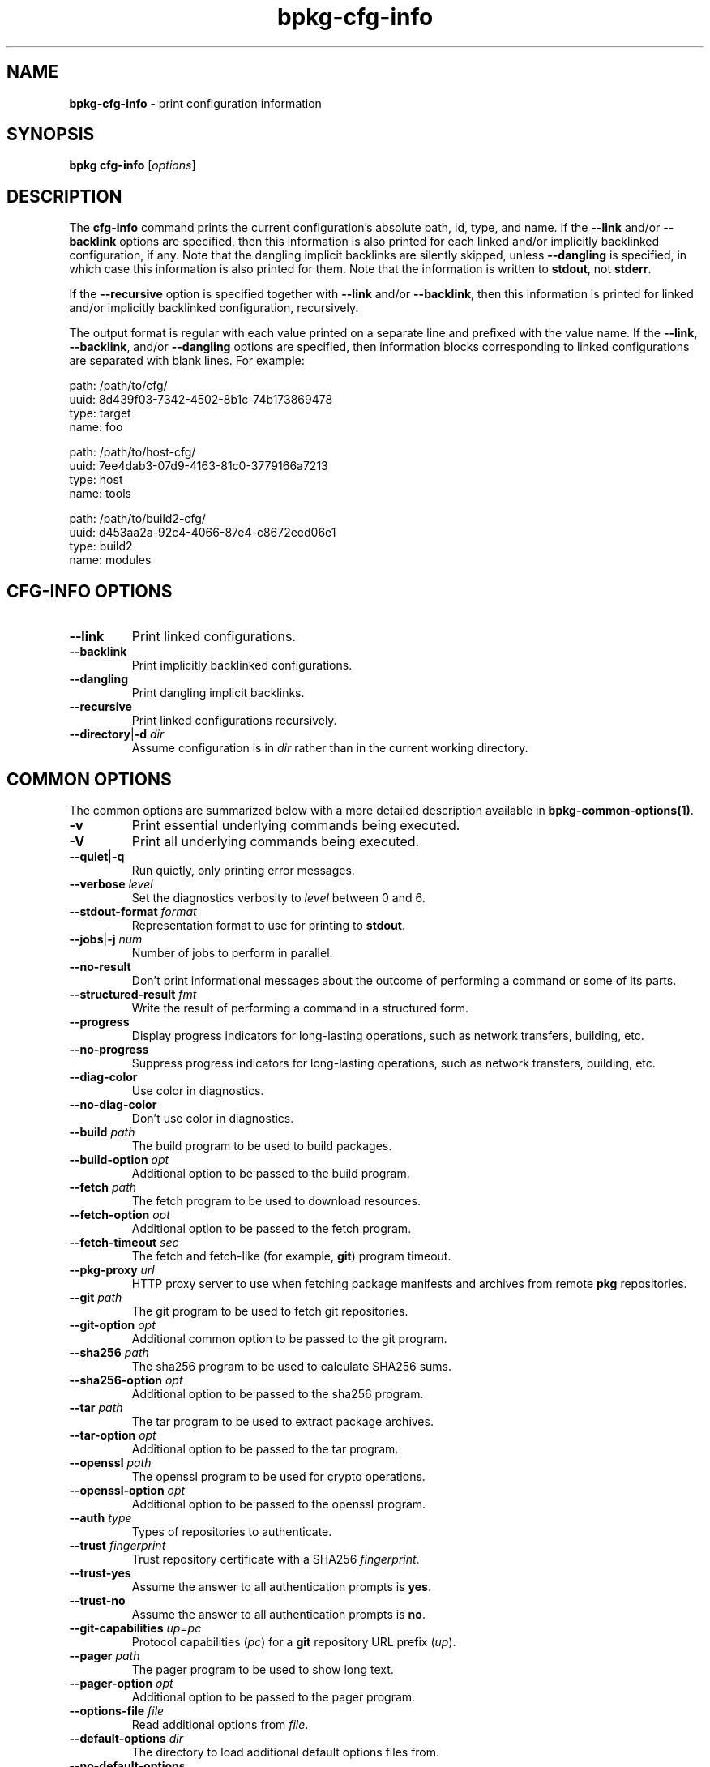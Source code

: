 .\" Process this file with
.\" groff -man -Tascii bpkg-cfg-info.1
.\"
.TH bpkg-cfg-info 1 "June 2024" "bpkg 0.17.0"
.SH NAME
\fBbpkg-cfg-info\fR \- print configuration information
.SH "SYNOPSIS"
.PP
\fBbpkg cfg-info\fR [\fIoptions\fR]\fR
.SH "DESCRIPTION"
.PP
The \fBcfg-info\fR command prints the current configuration's absolute path,
id, type, and name\. If the \fB--link\fR and/or \fB--backlink\fR options are
specified, then this information is also printed for each linked and/or
implicitly backlinked configuration, if any\. Note that the dangling implicit
backlinks are silently skipped, unless \fB--dangling\fR is specified, in which
case this information is also printed for them\. Note that the information is
written to \fBstdout\fR, not \fBstderr\fR\.
.PP
If the \fB--recursive\fR option is specified together with \fB--link\fR and/or
\fB--backlink\fR, then this information is printed for linked and/or
implicitly backlinked configuration, recursively\.
.PP
The output format is regular with each value printed on a separate line and
prefixed with the value name\. If the \fB--link\fR, \fB--backlink\fR, and/or
\fB--dangling\fR options are specified, then information blocks corresponding
to linked configurations are separated with blank lines\. For example:
.PP
.nf
path: /path/to/cfg/
uuid: 8d439f03-7342-4502-8b1c-74b173869478
type: target
name: foo

path: /path/to/host-cfg/
uuid: 7ee4dab3-07d9-4163-81c0-3779166a7213
type: host
name: tools

path: /path/to/build2-cfg/
uuid: d453aa2a-92c4-4066-87e4-c8672eed06e1
type: build2
name: modules
.fi
.SH "CFG-INFO OPTIONS"
.IP "\fB--link\fR"
Print linked configurations\.
.IP "\fB--backlink\fR"
Print implicitly backlinked configurations\.
.IP "\fB--dangling\fR"
Print dangling implicit backlinks\.
.IP "\fB--recursive\fR"
Print linked configurations recursively\.
.IP "\fB--directory\fR|\fB-d\fR \fIdir\fR"
Assume configuration is in \fIdir\fR rather than in the current working
directory\.
.SH "COMMON OPTIONS"
.PP
The common options are summarized below with a more detailed description
available in \fBbpkg-common-options(1)\fP\.
.IP "\fB-v\fR"
Print essential underlying commands being executed\.
.IP "\fB-V\fR"
Print all underlying commands being executed\.
.IP "\fB--quiet\fR|\fB-q\fR"
Run quietly, only printing error messages\.
.IP "\fB--verbose\fR \fIlevel\fR"
Set the diagnostics verbosity to \fIlevel\fR between 0 and 6\.
.IP "\fB--stdout-format\fR \fIformat\fR"
Representation format to use for printing to \fBstdout\fR\.
.IP "\fB--jobs\fR|\fB-j\fR \fInum\fR"
Number of jobs to perform in parallel\.
.IP "\fB--no-result\fR"
Don't print informational messages about the outcome of performing a command
or some of its parts\.
.IP "\fB--structured-result\fR \fIfmt\fR"
Write the result of performing a command in a structured form\.
.IP "\fB--progress\fR"
Display progress indicators for long-lasting operations, such as network
transfers, building, etc\.
.IP "\fB--no-progress\fR"
Suppress progress indicators for long-lasting operations, such as network
transfers, building, etc\.
.IP "\fB--diag-color\fR"
Use color in diagnostics\.
.IP "\fB--no-diag-color\fR"
Don't use color in diagnostics\.
.IP "\fB--build\fR \fIpath\fR"
The build program to be used to build packages\.
.IP "\fB--build-option\fR \fIopt\fR"
Additional option to be passed to the build program\.
.IP "\fB--fetch\fR \fIpath\fR"
The fetch program to be used to download resources\.
.IP "\fB--fetch-option\fR \fIopt\fR"
Additional option to be passed to the fetch program\.
.IP "\fB--fetch-timeout\fR \fIsec\fR"
The fetch and fetch-like (for example, \fBgit\fR) program timeout\.
.IP "\fB--pkg-proxy\fR \fIurl\fR"
HTTP proxy server to use when fetching package manifests and archives from
remote \fBpkg\fR repositories\.
.IP "\fB--git\fR \fIpath\fR"
The git program to be used to fetch git repositories\.
.IP "\fB--git-option\fR \fIopt\fR"
Additional common option to be passed to the git program\.
.IP "\fB--sha256\fR \fIpath\fR"
The sha256 program to be used to calculate SHA256 sums\.
.IP "\fB--sha256-option\fR \fIopt\fR"
Additional option to be passed to the sha256 program\.
.IP "\fB--tar\fR \fIpath\fR"
The tar program to be used to extract package archives\.
.IP "\fB--tar-option\fR \fIopt\fR"
Additional option to be passed to the tar program\.
.IP "\fB--openssl\fR \fIpath\fR"
The openssl program to be used for crypto operations\.
.IP "\fB--openssl-option\fR \fIopt\fR"
Additional option to be passed to the openssl program\.
.IP "\fB--auth\fR \fItype\fR"
Types of repositories to authenticate\.
.IP "\fB--trust\fR \fIfingerprint\fR"
Trust repository certificate with a SHA256 \fIfingerprint\fR\.
.IP "\fB--trust-yes\fR"
Assume the answer to all authentication prompts is \fByes\fR\.
.IP "\fB--trust-no\fR"
Assume the answer to all authentication prompts is \fBno\fR\.
.IP "\fB--git-capabilities\fR \fIup\fR=\fIpc\fR"
Protocol capabilities (\fIpc\fR) for a \fBgit\fR repository URL prefix
(\fIup\fR)\.
.IP "\fB--pager\fR \fIpath\fR"
The pager program to be used to show long text\.
.IP "\fB--pager-option\fR \fIopt\fR"
Additional option to be passed to the pager program\.
.IP "\fB--options-file\fR \fIfile\fR"
Read additional options from \fIfile\fR\.
.IP "\fB--default-options\fR \fIdir\fR"
The directory to load additional default options files from\.
.IP "\fB--no-default-options\fR"
Don't load default options files\.
.IP "\fB--keep-tmp\fR"
Don't remove the \fBbpkg\fR's temporary directory at the end of the command
execution and print its path at the verbosity level 2 or higher\.
.SH "DEFAULT OPTIONS FILES"
.PP
See \fBbpkg-default-options-files(1)\fP for an overview of the default options
files\. For the \fBcfg-info\fR command the search start directory is the
configuration directory\. The following options files are searched for in each
directory and, if found, loaded in the order listed:
.PP
.nf
bpkg\.options
bpkg-cfg-info\.options
.fi
.PP
The following \fBcfg-info\fR command options cannot be specified in the
default options files:
.PP
.nf
--directory|-d
.fi
.SH BUGS
Send bug reports to the users@build2.org mailing list.
.SH COPYRIGHT
Copyright (c) 2014-2024 the build2 authors.

Permission is granted to copy, distribute and/or modify this document under
the terms of the MIT License.
